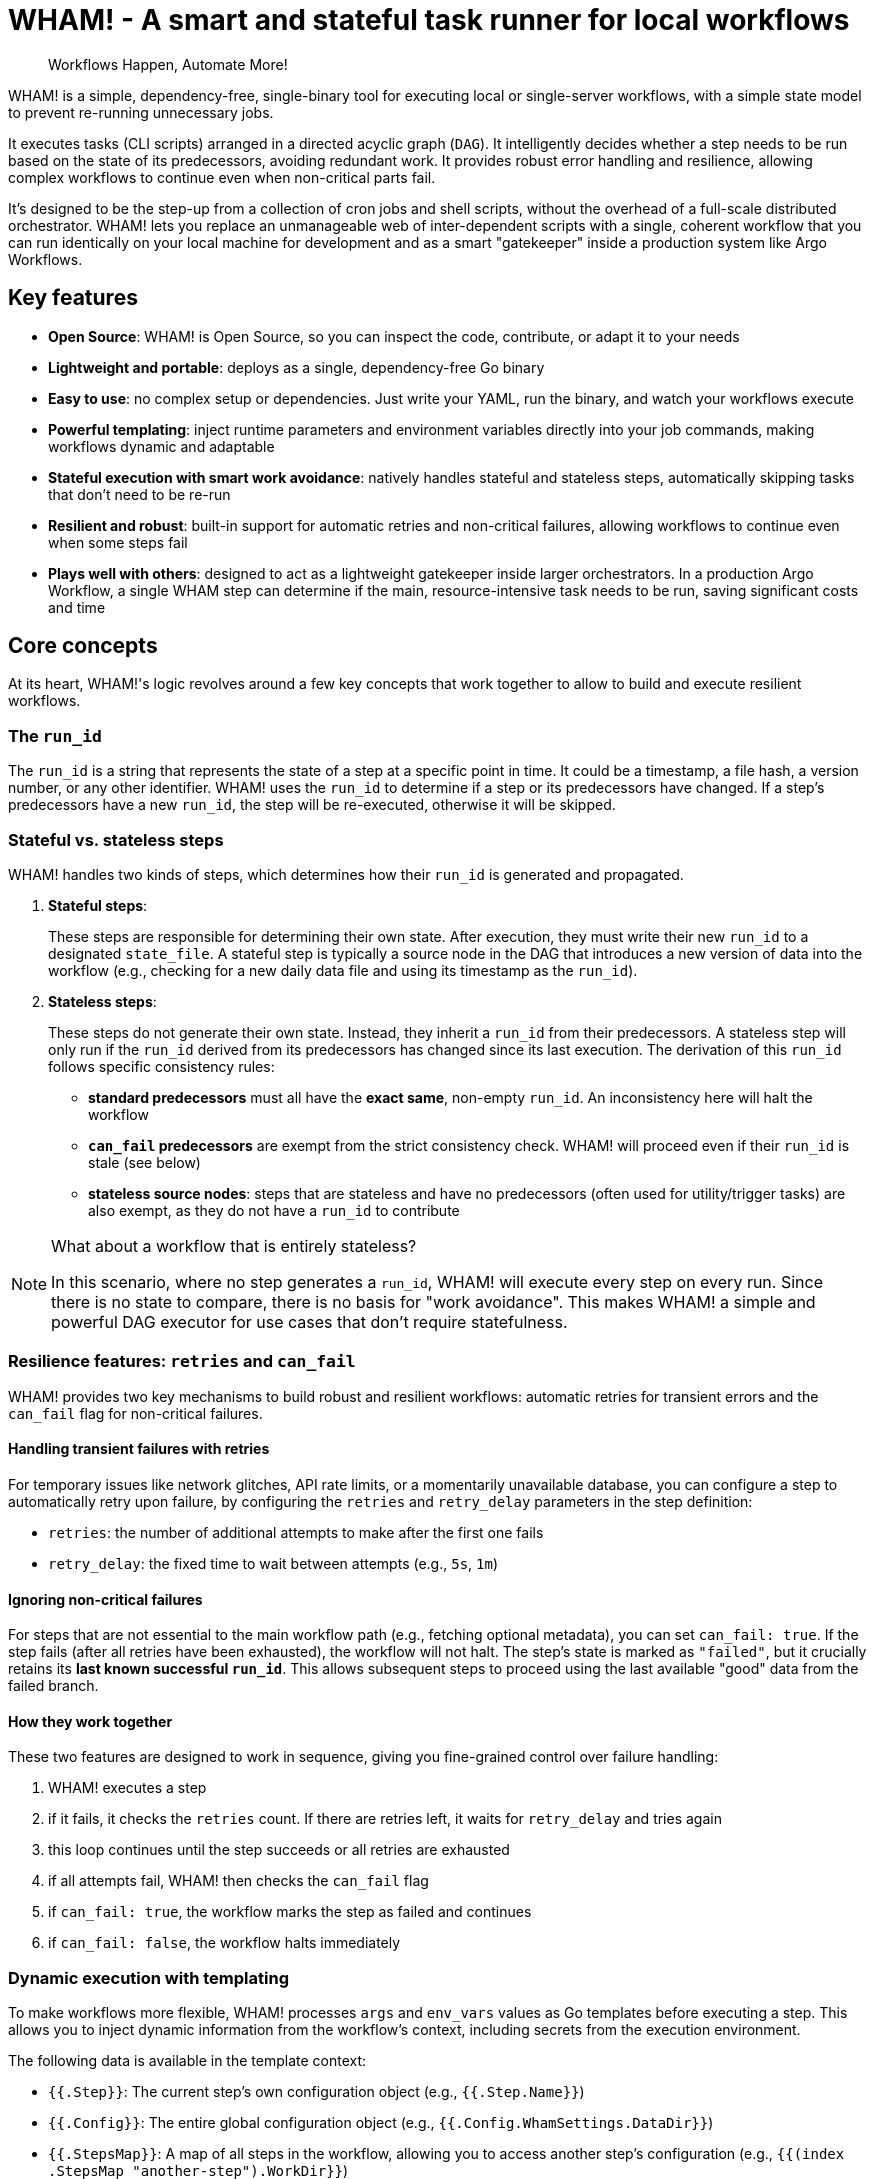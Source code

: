 = WHAM! - A smart and stateful task runner for local workflows

:toc: left
:toclevels: 2
:source-highlighter: rouge

> Workflows Happen, Automate More!

WHAM! is a simple, dependency-free, single-binary tool for executing local or single-server workflows, with a simple state model to prevent re-running unnecessary jobs.

It executes tasks (CLI scripts) arranged in a directed acyclic graph (`DAG`). It intelligently decides whether a step needs to be run based on the state of its predecessors, avoiding redundant work. It provides robust error handling and resilience, allowing complex workflows to continue even when non-critical parts fail.

It's designed to be the step-up from a collection of cron jobs and shell scripts, without the overhead of a full-scale distributed orchestrator. WHAM! lets you replace an unmanageable web of inter-dependent scripts with a single, coherent workflow that you can run identically on your local machine for development and as a smart "gatekeeper" inside a production system like Argo Workflows.

== Key features

* *Open Source*: WHAM! is Open Source, so you can inspect the code, contribute, or adapt it to your needs
* *Lightweight and portable*: deploys as a single, dependency-free Go binary
* *Easy to use*: no complex setup or dependencies. Just write your YAML, run the binary, and watch your workflows execute
* *Powerful templating*: inject runtime parameters and environment variables directly into your job commands, making workflows dynamic and adaptable
* *Stateful execution with smart work avoidance*: natively handles stateful and stateless steps, automatically skipping tasks that don't need to be re-run
* *Resilient and robust*: built-in support for automatic retries and non-critical failures, allowing workflows to continue even when some steps fail
* *Plays well with others*: designed to act as a lightweight gatekeeper inside larger orchestrators. In a production Argo Workflow, a single WHAM step can determine if the main, resource-intensive task needs to be run, saving significant costs and time

== Core concepts

At its heart, WHAM!'s logic revolves around a few key concepts that work together to allow to build and execute resilient workflows.

=== The `run_id`

The `run_id` is a string that represents the state of a step at a specific point in time. It could be a timestamp, a file hash, a version number, or any other identifier. WHAM! uses the `run_id` to determine if a step or its predecessors have changed. If a step's predecessors have a new `run_id`, the step will be re-executed, otherwise it will be skipped.

=== Stateful vs. stateless steps

WHAM! handles two kinds of steps, which determines how their `run_id` is generated and propagated.

. *Stateful steps*:
+
These steps are responsible for determining their own state. After execution, they must write their new `run_id` to a designated `state_file`. A stateful step is typically a source node in the DAG that introduces a new version of data into the workflow (e.g., checking for a new daily data file and using its timestamp as the `run_id`).

. *Stateless steps*:
+
These steps do not generate their own state. Instead, they inherit a `run_id` from their predecessors. A stateless step will only run if the `run_id` derived from its predecessors has changed since its last execution. The derivation of this `run_id` follows specific consistency rules:

* *standard predecessors* must all have the *exact same*, non-empty `run_id`. An inconsistency here will halt the workflow
* *`can_fail` predecessors* are exempt from the strict consistency check. WHAM! will proceed even if their `run_id` is stale (see below)
* *stateless source nodes*: steps that are stateless and have no predecessors (often used for utility/trigger tasks) are also exempt, as they do not have a `run_id` to contribute

[NOTE]
====
What about a workflow that is entirely stateless?

In this scenario, where no step generates a `run_id`, WHAM! will execute every step on every run. Since there is no state to compare, there is no basis for "work avoidance". This makes WHAM! a simple and powerful DAG executor for use cases that don't require statefulness.
====

=== Resilience features: `retries` and `can_fail`

WHAM! provides two key mechanisms to build robust and resilient workflows: automatic retries for transient errors and the `can_fail` flag for non-critical failures.

==== Handling transient failures with retries

For temporary issues like network glitches, API rate limits, or a momentarily unavailable database, you can configure a step to automatically retry upon failure, by configuring the `retries` and `retry_delay` parameters in the step definition:

* `retries`: the number of additional attempts to make after the first one fails
* `retry_delay`: the fixed time to wait between attempts (e.g., `5s`, `1m`)

==== Ignoring non-critical failures

For steps that are not essential to the main workflow path (e.g., fetching optional metadata), you can set `can_fail: true`. If the step fails (after all retries have been exhausted), the workflow will not halt. The step's state is marked as `"failed"`, but it crucially retains its *last known successful `run_id`*. This allows subsequent steps to proceed using the last available "good" data from the failed branch.

==== How they work together

These two features are designed to work in sequence, giving you fine-grained control over failure handling:

. WHAM! executes a step
. if it fails, it checks the `retries` count. If there are retries left, it waits for `retry_delay` and tries again
. this loop continues until the step succeeds or all retries are exhausted
. if all attempts fail, WHAM! then checks the `can_fail` flag
. if `can_fail: true`, the workflow marks the step as failed and continues
. if `can_fail: false`, the workflow halts immediately

=== Dynamic execution with templating

To make workflows more flexible, WHAM! processes `args` and `env_vars` values as Go templates before executing a step. This allows you to inject dynamic information from the workflow's context, including secrets from the execution environment.

The following data is available in the template context:

* `{{.Step}}`: The current step's own configuration object (e.g., `{{.Step.Name}}`)
* `{{.Config}}`: The entire global configuration object (e.g., `{{.Config.WhamSettings.DataDir}}`)
* `{{.StepsMap}}`: A map of all steps in the workflow, allowing you to access another step's configuration (e.g., `{{(index .StepsMap "another-step").WorkDir}}`)
* `{{.Forced}}`: A boolean (`true` or `false`) indicating if the step was forced to run via `--force`
* `{{.RunID}}`: The `run_id` of the step from its *previous* successful execution. Useful for passing old state to a script

In addition, two special functions are available for interacting with the environment where WHAM! is running:

* `{{ getenv "VAR_NAME" "default_value" }}`: Retrieves an environment variable. If the variable is not set, it returns the provided default value. If no default is provided, it returns an empty string
* `{{ require_env "VAR_NAME" }}`: Retrieves a *mandatory* environment variable. If the variable is not set or is empty, the step will fail before execution. This is the recommended way to inject secrets

.Example: Passing a value from `env_vars` to a command-line parameter
[source,yaml]
----
wham_steps:
- name: "train_model"
  command: ["./scripts/train.py", "--top-features={{.Step.EnvVars.TOP_N_FEATURES}}"]
  env_vars:
    TOP_N_FEATURES: "20"
----

.Example: Injecting a database password from a Kubernetes secret
[source,yaml]
----
x-common-postgres-vars: &common_postgres_vars
  PG_DB_HOST: "postgres.my-namespace"
  PG_DB_USER: '{{ require_env "DB_USER" }}'
  PG_DB_PASSWORD: '{{ require_env "DB_PASSWORD_SECRET" }}'

wham_steps:
- name: "load-to-postgres"
  command: ["./scripts/load.sh"]
  env_vars: *common_postgres_vars
----

.Example: Using a default value for an optional environment variable
[source,yaml]
----
wham_steps:
- name: "configure-app"
  command: ["./scripts/configure.sh"]
  env_vars:
    # If LOG_LEVEL is set in the environment, use it. Otherwise, default to "info".
    LOG_LEVEL: '{{ getenv "LOG_LEVEL" "info" }}'
----

=== Parallel and distributed execution

By default, `wham run all` executes steps sequentially. However, nothing prevents you from running multiple independent steps of the same workflow in parallel by launching multiple WHAM! processes. This can be done on a single machine or across different machines in a distributed environment.

The only requirement for parallel execution is that the `metadata_dir` must be on a shared filesystem (e.g., NFS, S3, SMB) accessible to all processes. This ensures that each step can correctly read the state of its predecessors.

.Example: Running two independent branches of a DAG in parallel
[source,bash]
----
# In terminal 1:
./wham --config settings.yaml run step-A

# In terminal 2, at the same time:
./wham --config settings.yaml run step-B
----

[NOTE]
====
WHAM! does not provide built-in locking or coordination for concurrent execution of the same step. If you run the same step simultaneously from multiple processes, you are responsible for managing race conditions and ensuring state consistency.
====

=== The DAG (Directed Acyclic Graph)

You define your workflow as a DAG in the `settings.yaml` file. Each step can declare a list of `previous_steps` it depends on. WHAM! uses this graph to determine the correct execution order and to detect impossible workflows (e.g., circular dependencies).

== Build and test WHAM!

To build and test the WHAM! executable from source, run:

[source,bash]
----
# 1 - Run tests
# the -race flag detects race conditions, and -cover calculates test coverage
go test -v -race -cover ./...
# 2 - Build the binary
go build -o wham
# ...or, if you have make installed:
make build
----

This will create a `wham` binary in the current directory.

== Quick start

. Create a `settings.yaml` file:
+
[source,yaml]
----
wham_settings:
  data_dir: "./source_data"
  metadata_dir: "./wham_state"

wham_steps:
  - name: "hello"
    # This command writes the key/value pair for the run_id into the state file.
    # The state file path is passed via an environment variable for better reusability.
    command: ["bash", "-c"]
    args: ["echo 'hello=world' > ${STATE_FILE_PATH}"]
    is_stateful: true
    env_vars:
      STATE_FILE_PATH: "{{.Config.WhamSettings.MetadataDir}}/{{.Step.StateFile}}"
    state_file: "hello.state"
    run_id_var: "hello"
    previous_steps: []
  - name: "world"
    command: ["bash", "-c"]
    args: ["echo", "The world has changed!"]
    is_stateful: false
    previous_steps: ["hello"]
----

. Run the workflow:
+
[source,bash]
----
./wham run all
----

. Run it again. Notice how nothing happens because the run_id (`hello`) hasn't changed.

. Force a re-run:
+
[source,bash]
----
./wham run all --force
----

=== Using WHAM! as a Gatekeeper in Argo Workflows

One of WHAM!'s most powerful use cases is acting as a smart "gatekeeper" inside a larger orchestrator like Argo Workflows. Instead of building complex logic in Argo, you can use a single WHAM! step to decide if a resource-intensive task should run or its execution can be safely skipped.

The integration pattern is simple: each step in your Argo Workflow invokes a corresponding `wham run <step_name>` command. WHAM! handles the state logic internally and exits with a success code (`0`) unless a critical error occurs, allowing Argo to manage the high-level flow.

This allows you to leverage WHAM!'s state management directly within Argo:

. An Argo step runs `wham run stateful-step`. WHAM! executes the script, which, based on its internal logic, decides whether to keep its old `run_id` or generate a new one in its state file on a shared volume.
. A subsequent Argo step runs `wham run stateless-step`, which depends on `stateful-step`.
. WHAM! checks if the `run_id` from `stateful-step` has changed since `stateless-step`'s last successful run.
* *If the `run_id` is unchanged*, WHAM! skips the script execution for `stateless-step`, updates its state to "skipped", and exits with `code 0`. Argo sees a success and proceeds to the next step
* *If the `run_id` has changed*, WHAM! executes the script for `stateless-step`:
** If the script succeeds, WHAM! updates the state to "run", adopts the new `run_id` from its predecessors, and exits with `code 0`
** If the script fails but has `can_fail: true`, WHAM! preserves the step's previous `run_id`, updates its state to "failed", and still exits with `code 0`, allowing the Argo workflow to continue
** If the script fails and is critical (`can_fail: false`), WHAM! exits with a non-zero code, which correctly halts the Argo workflow

To make this pattern work, it is crucial that all WHAM! processes share the same `metadata_dir`. This ensures that every step can read the state files generated by its predecessors. In a Kubernetes environment, this is typically achieved by mounting a shared volume into each container, or by using a network file storage service like S3 or NFS.

.Example: Gating a resource-intensive task in Argo
[source,yaml]
----
# Assumes a PersistentVolumeClaim named 'shared-metadata-pvc' already exists.
apiVersion: argoproj.io/v1alpha1
kind: Workflow
metadata:
  name: data-processing-workflow
spec:
  entrypoint: main
  templates:
  - name: main
    steps:
    - - name: check-new-data
        template: wham-step-template
        arguments: {parameters: [{name: step-name, value: check-for-new-data}]}
    - - name: process-the-data
        template: wham-step-template
        arguments: {parameters: [{name: step-name, value: process-data}]}
  - name: wham-step-template
    inputs:
      parameters:
      - name: step-name
    container:
      image: your-wham-image:latest
      # Each Argo step calls WHAM to run a specific step from the settings file. Use --force if needed.
      command: ["wham", "run", "{{inputs.parameters.step-name}}", "--config", "/config/settings.yaml"]
      volumeMounts:
      - name: shared-metadata-pvc # The name of the existing PVC
        mountPath: /mnt/storage/metadata # ...at the path specified in settings.yaml's metadata_dir
----

== Configuration

The entire workflow is defined in one or more YAML files (`settings.yaml` by default).

[NOTE]
====
You can take advantage of advanced YAML features like anchors and aliases to avoid repetition in your configuration files. This is particularly useful for shared parameters across multiple steps and for creating overlay files for different environments (e.g., `prod` vs. `debug`).

You can define a common set of parameters using an anchor (e.g., `&common_params`) and then reference them in each step using an alias (`*common_params`). An overlay file can then override just the anchor definition, and all steps referencing it will automatically use the new values.

This way, you can keep your configuration DRY (Don't Repeat Yourself) and maintainable.
====

=== Global settings

The `wham_settings` section in the settings file(s) defines the global parameters for the workflow.

|====
| Key | Type | Description

| `data_dir`
| string
| The directory where your scripts can read/write data files. WHAM! makes this available via the `VAR_DATA_DIR` environment variable

| `metadata_dir`
| string
| The directory where WHAM! stores its own state files. WHAM! makes this available via the `VAR_METADATA_DIR` environment variable

| `metadata_prefix`
| string
| A prefix for all WHAM!-generated state file names (e.g., `wham_`)

| `metadata_suffix`
| string
| A suffix for all WHAM!-generated state file names (e.g., `.state`)

| `metadata_add_depth`
| boolean
| If true, includes the step's calculated DAG depth in the state filename for better sorting (e.g., `wham_001_my-step.state`)

| `metadata_depth_padding`
| integer
| The number of digits for zero-padding the depth in filenames

| `shared_args`
| list
| A list of command-line argument templates to be passed to *every* step script. Each template can expand into multiple space-separated arguments
|====

=== Step definitions

The `wham_steps` section in the settings file(s) is a list where each item defines a single step in the workflow.

|====
| Key | Type | Description

| `name`
| string
| A unique identifier for the step

| `command`
| list
| The executable and its fixed arguments (e.g., `["python", "-u", "script.py"]`). The path can be relative to the `settings.yaml` file

| `args`
| list of strings
| A list of command-line arguments specific to this step. Each item in the list is treated as a single argument, preserving spaces

| `env_vars`
| map of strings
| A map of environment variables to set for the script's execution (e.g., `VAR: "value"`)

| `retries`
| integer
| The number of times to retry a failed script. Defaults to 0 (no retries)

| `retry_delay`
| duration
| The duration to wait between retries (e.g., `5s`, `1m`, `2h`)

| `can_fail`
| boolean
| If true, the workflow will continue even if this step fails

| `is_stateful`
| boolean
| Determines the step's behavior (see <<Core concepts>>)

| `state_file`
| string
| *Required for stateful steps*. The name of the file this step generates in the `metadata_dir`

| `run_id_var`
| string
| *Required for stateful steps*. The name of the variable inside the `state_file` that holds the `run_id` (e.g., `run_id=some_value`)

| `previous_steps`
| list of strings
| A list of step names that must complete before this step can run

| `work_dir`
| string
| If specified, sets the working directory for the script's execution. The path can be absolute, or relative to the configuration file's directory. If omitted, the script runs in the same working directory as the WHAM process

| `image`
| string
| Specifies the container image to be used for this step in an orchestrated environment like Argo Workflows. This is for metadata purposes and is not used by WHAM! itself
|====

== Usage

WHAM! provides a structured CLI for interacting with your workflow, following an `object verb` pattern similar to tools like `docker`. For convenience, shortcuts are provided for the most common actions.

[source,bash]
----
wham [global flags] <command> [subcommand] [args]
----

=== Global Flags

* `--config, -c`: Path to one or more WHAM configuration files (default: `settings.yaml`)
* `--debug, -d`: Enable verbose debug logging
* `--output, -o`: Output format (`table`, `json`, `yaml`)

=== Commands

WHAM! provides a set of commands organized by objects (`step`, `state`, `dag`, `config`). For convenience, the commands which work on the `step` object (`run`, `validate`, etc.) are also available as top-level shortcuts.

|====
| Command | Description

| `step run <step\|all>` or `run <step\|all>`
| Runs a specific step or all steps. Use `--force` or `-f` to ignore state and re-run unconditionally. When running `all`, you can use `--from <step>` and/or `--to <step>` to execute only a specific slice of the DAG

| `step validate <step\|all>` or `validate <step\|all>`
| Validates the configuration of a step or all steps, checking for script existence and permissions

| `step get <step\|all>` or `get <step\|all>`
| Shows the static configuration of a step or all steps in a structured format

| `step describe <step\|all>` or `describe <step\|all>`
| Shows a step's detailed configuration and its current execution state

| `state get <step\|all>`
| Shows the final execution state (run, skipped, failed) of a step or all steps

| `state delete <step\|all>`
| Deletes the state file for a step or all steps, forcing them to re-run on the next execution. Use `--yes` or `-y` to bypass confirmation

| `dag get`
| Displays the entire workflow's execution graph (DAG), showing depths and dependencies

| `config get`
| Displays the entire workflow's configuration

| `version`
| Displays WHAM version information
|====

== Example

Here is a simple workflow with one stateful and one stateless step.

.settings.yaml
[source, yaml]
----
wham_settings:
  data_dir: "./source_data"
  metadata_dir: "./wham_state"
  metadata_prefix: "wham_"
  metadata_suffix: ".state"

wham_steps:
- name: "check-for-new-data"
  env_vars:
    STATE_FILE_PATH: "{{.Config.WhamSettings.MetadataDir}}/{{.Step.StateFile}}"
  command: ["./scripts/check_source.sh"]
  is_stateful: true
  state_file: "source.state"
  run_id_var: "LATEST_FILE_TIMESTAMP"
  previous_steps: []
- name: "process-data"
  command: ["./scripts/process.sh"]
  is_stateful: false
  previous_steps:
  - "check-for-new-data"
----

.scripts/check_source.sh
[source, bash]
----
#!/bin/bash
# This script finds the latest file in the data directory (provided by $VAR_DATA_DIR)
# and writes its modification time to the state file.
# The `|| LATEST_TIMESTAMP="0"` part handles the case where the directory is empty.
LATEST_TIMESTAMP=$(find "${VAR_DATA_DIR}" -type f -printf '%T@ %p\n' | sort -n | tail -1 | cut -d' ' -f1) || LATEST_TIMESTAMP="0"
echo "LATEST_FILE_TIMESTAMP=${LATEST_TIMESTAMP}" > "${STATE_FILE_PATH}"
----

.scripts/process.sh
[source,bash]
----
#!/bin/bash
echo "Processing new data..."
# ... processing logic here ...
echo "Done."
----

To run this workflow:

[source,bash]
----
# First, set up the necessary directories and a dummy data file for the example.
mkdir -p source_data metadata
touch source_data/some_file.txt

# Run the entire workflow
./wham --config settings.yaml run all
----

The first time you run this, both steps will execute. If you run it again immediately, `check-for-new-data` will run, but since its `run_id` (the timestamp) hasn't changed, `process-data` will be skipped.

More examples can be found in the link:test/settings[test settings] and link:examples/settings[example settings] directories, which contains various configurations to demonstrate WHAM!'s capabilities.

== License

WHAM! is Open Source software licensed under the MIT License.

See the link:LICENSE[LICENSE] file for the full license text.
